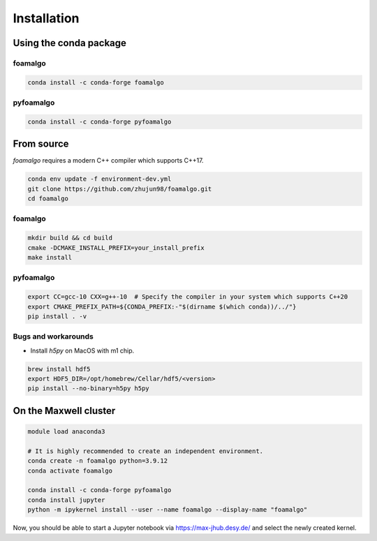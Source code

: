 Installation
============

Using the conda package
-----------------------

foamalgo
""""""""

.. code:: shell

    conda install -c conda-forge foamalgo

pyfoamalgo
""""""""""

.. code:: shell

    conda install -c conda-forge pyfoamalgo


From source
-----------

`foamalgo` requires a modern C++ compiler which supports C++17.

.. code:: shell

    conda env update -f environment-dev.yml
    git clone https://github.com/zhujun98/foamalgo.git
    cd foamalgo

foamalgo
""""""""

.. code:: shell

    mkdir build && cd build
    cmake -DCMAKE_INSTALL_PREFIX=your_install_prefix
    make install

pyfoamalgo
""""""""""

.. code:: shell

    export CC=gcc-10 CXX=g++-10  # Specify the compiler in your system which supports C++20
    export CMAKE_PREFIX_PATH=${CONDA_PREFIX:-"$(dirname $(which conda))/../"}
    pip install . -v


Bugs and workarounds
"""""""""""""""""""""""

- Install `h5py` on MacOS with m1 chip.

.. code:: shell

    brew install hdf5
    export HDF5_DIR=/opt/homebrew/Cellar/hdf5/<version>
    pip install --no-binary=h5py h5py


On the Maxwell cluster
----------------------

.. code:: shell

    module load anaconda3

    # It is highly recommended to create an independent environment.
    conda create -n foamalgo python=3.9.12
    conda activate foamalgo

    conda install -c conda-forge pyfoamalgo
    conda install jupyter
    python -m ipykernel install --user --name foamalgo --display-name "foamalgo"

Now, you should be able to start a Jupyter notebook via https://max-jhub.desy.de/ and
select the newly created kernel.
